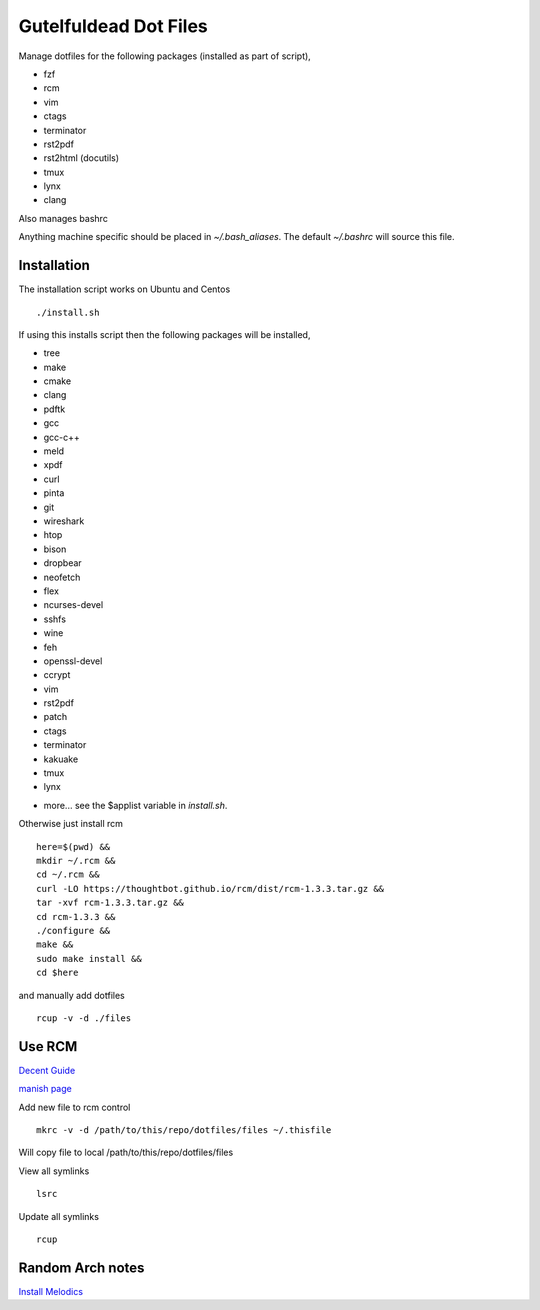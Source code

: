 ======================
Gutelfuldead Dot Files
======================

Manage dotfiles for the following packages (installed as part of script),

- fzf
- rcm
- vim
- ctags
- terminator
- rst2pdf
- rst2html (docutils)
- tmux
- lynx
- clang

Also manages bashrc

Anything machine specific should be placed in `~/.bash_aliases`. The default
`~/.bashrc` will source this file.

Installation
============

The installation script works on Ubuntu and Centos ::

        ./install.sh

If using this installs script then the following packages will be installed,

- tree
- make
- cmake
- clang
- pdftk
- gcc
- gcc-c++
- meld
- xpdf
- curl
- pinta
- git
- wireshark
- htop
- bison
- dropbear
- neofetch
- flex
- ncurses-devel
- sshfs
- wine
- feh
- openssl-devel
- ccrypt
- vim
- rst2pdf
- patch
- ctags
- terminator
- kakuake
- tmux
- lynx

+ more... see the $applist variable in `install.sh`.

Otherwise just install rcm ::

        here=$(pwd) &&
        mkdir ~/.rcm &&
        cd ~/.rcm &&
        curl -LO https://thoughtbot.github.io/rcm/dist/rcm-1.3.3.tar.gz &&
        tar -xvf rcm-1.3.3.tar.gz &&
        cd rcm-1.3.3 &&
        ./configure &&
        make &&
        sudo make install &&
        cd $here

and manually add dotfiles ::

        rcup -v -d ./files

Use RCM
=======

`Decent Guide <https://distrotube.com/blog/rcm-guide/>`_

`manish page <http://thoughtbot.github.io/rcm/rcm.7.html>`_

Add new file to rcm control ::

        mkrc -v -d /path/to/this/repo/dotfiles/files ~/.thisfile

Will copy file to local /path/to/this/repo/dotfiles/files

View all symlinks ::

        lsrc

Update all symlinks ::

        rcup

Random Arch notes
=================

`Install Melodics
<https://gist.github.com/klingtnet/942fdd9d52be46317fd2ca502f19c2cf>`_
